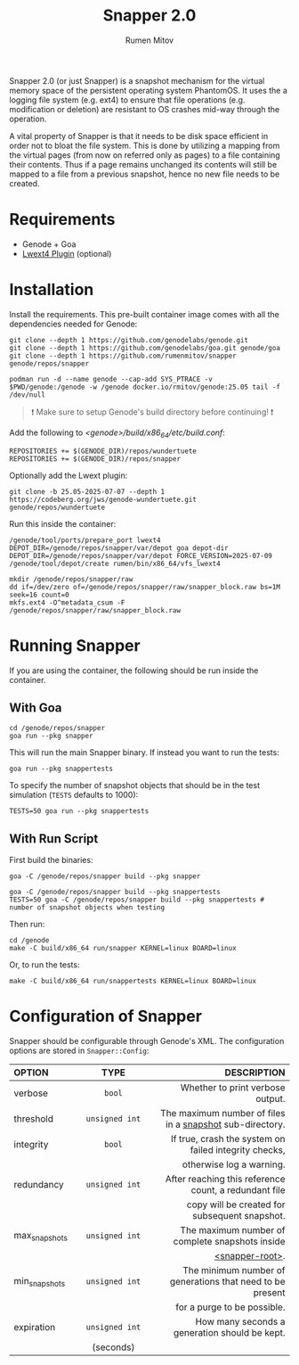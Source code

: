 #+title: Snapper 2.0
#+author: Rumen Mitov
#+email: rumen.mitov@constructor.tech

[[./assets/snapper.png]]

Snapper 2.0 (or just Snapper) is a snapshot mechanism for the virtual memory space of the persistent operating system PhantomOS. It uses the a logging file system (e.g. ext4) to ensure that file operations (e.g. modification or deletion) are resistant to OS crashes mid-way through the operation.

A vital property of Snapper is that it needs to be disk space efficient in order not to bloat the file system. This is done by utilizing a mapping from the virtual pages (from now on referred only as pages) to a file containing their contents. Thus if a page remains unchanged its contents will still be mapped to a file from a previous snapshot, hence no new file needs to be created.

* Requirements
- Genode + Goa
- [[https://codeberg.org/jws/genode-wundertuete/src/branch/25.05-2025-07-07][Lwext4 Plugin]] (optional)

* Installation
Install the requirements. This pre-built container image comes with all the dependencies needed for Genode:
#+begin_src shell
  git clone --depth 1 https://github.com/genodelabs/genode.git
  git clone --depth 1 https://github.com/genodelabs/goa.git genode/goa
  git clone --depth 1 https://github.com/rumenmitov/snapper genode/repos/snapper

  podman run -d --name genode --cap-add SYS_PTRACE -v $PWD/genode:/genode -w /genode docker.io/rmitov/genode:25.05 tail -f /dev/null
#+end_src

#+begin_quote
❗ Make sure to setup Genode's build directory before continuing! ❗
#+end_quote

Add the following to /<genode>/build/x86_64/etc/build.conf/:

: REPOSITORIES += $(GENODE_DIR)/repos/wundertuete
: REPOSITORIES += $(GENODE_DIR)/repos/snapper

Optionally add the Lwext plugin:

: git clone -b 25.05-2025-07-07 --depth 1 https://codeberg.org/jws/genode-wundertuete.git genode/repos/wundertuete

Run this inside the container:

#+begin_src shell
  /genode/tool/ports/prepare_port lwext4
  DEPOT_DIR=/genode/repos/snapper/var/depot goa depot-dir
  DEPOT_DIR=/genode/repos/snapper/var/depot FORCE_VERSION=2025-07-09 /genode/tool/depot/create rumen/bin/x86_64/vfs_lwext4

  mkdir /genode/repos/snapper/raw
  dd if=/dev/zero of=/genode/repos/snapper/raw/snapper_block.raw bs=1M seek=16 count=0
  mkfs.ext4 -O^metadata_csum -F /genode/repos/snapper/raw/snapper_block.raw
#+end_src

* Running Snapper
If you are using the container, the following should be run inside the container.

** With Goa
#+begin_src shell
  cd /genode/repos/snapper
  goa run --pkg snapper
#+end_src

This will run the main Snapper binary. If instead you want to run the tests:

: goa run --pkg snappertests

To specify the number of snapshot objects that should be in the test simulation (~TESTS~ defaults to 1000):

: TESTS=50 goa run --pkg snappertests

** With Run Script
First build the binaries:

#+begin_src shell
  goa -C /genode/repos/snapper build --pkg snapper

  goa -C /genode/repos/snapper build --pkg snappertests
  TESTS=50 goa -C /genode/repos/snapper build --pkg snappertests # number of snapshot objects when testing
#+end_src

Then run:

#+begin_src shell
  cd /genode
  make -C build/x86_64 run/snapper KERNEL=linux BOARD=linux
#+end_src

Or, to run the tests:

: make -C build/x86_64 run/snappertests KERNEL=linux BOARD=linux

* Configuration of Snapper
:properties:
:custom_id: configuration
:end:
Snapper should be configurable through Genode's XML. The configuration options are stored in ~Snapper::Config~:

#+ATTR_LATEX: :environment longtable :align l|c|p{7cm}
| <l10>         |    <c30>     |                                                     <r50> |
| OPTION        |     TYPE     |                                               DESCRIPTION |
|---------------+--------------+-----------------------------------------------------------|
| verbose       |     ~bool~     |                          Whether to print verbose output. |
|---------------+--------------+-----------------------------------------------------------|
| threshold     | ~unsigned int~ |  The maximum number of files in a _snapshot_ sub-directory. |
|---------------+--------------+-----------------------------------------------------------|
| integrity     |     ~bool~     |     If true, crash the system on failed integrity checks, |
|               |              |                                  otherwise log a warning. |
|---------------+--------------+-----------------------------------------------------------|
| redundancy    | ~unsigned int~ |     After reaching this reference count, a redundant file |
|               |              |             copy will be created for subsequent snapshot. |
|---------------+--------------+-----------------------------------------------------------|
| max_snapshots | ~unsigned int~ |           The maximum number of complete snapshots inside |
|               |              |                                           _<snapper-root>_. |
|---------------+--------------+-----------------------------------------------------------|
| min_snapshots | ~unsigned int~ | The minimum number of generations that need to be present |
|               |              |                               for a purge to be possible. |
|---------------+--------------+-----------------------------------------------------------|
| expiration    | ~unsigned int~ |             How many seconds a generation should be kept. |
|               |  (seconds)   |                                                           |
|---------------+--------------+-----------------------------------------------------------|
